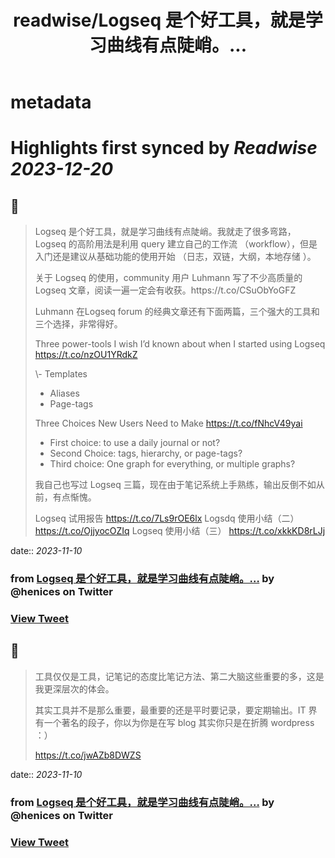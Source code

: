 :PROPERTIES:
:title: readwise/Logseq 是个好工具，就是学习曲线有点陡峭。...
:END:


* metadata
:PROPERTIES:
:author: [[henices on Twitter]]
:full-title: "Logseq 是个好工具，就是学习曲线有点陡峭。..."
:category: [[tweets]]
:url: https://twitter.com/henices/status/1722422760465379364
:image-url: https://pbs.twimg.com/profile_images/1553267213410349056/quQySPWc.jpg
:END:

* Highlights first synced by [[Readwise]] [[2023-12-20]]
** 📌
#+BEGIN_QUOTE
Logseq 是个好工具，就是学习曲线有点陡峭。我就走了很多弯路，Logseq 的高阶用法是利用 query 建立自己的工作流 （workflow），但是入门还是建议从基础功能的使用开始 （日志，双链，大纲，本地存储 ）。                              
                                                                                                    
关于 Logseq 的使用，community 用户 Luhmann 写了不少高质量的 Logseq 文章，阅读一遍一定会有收获。https://t.co/CSuObYoGFZ

Luhmann 在Logseq forum 的经典文章还有下面两篇，三个强大的工具和三个选择，非常得好。                 
                                                                                                    
Three power-tools I wish I’d known about when I started using Logseq                                
https://t.co/nzOU1YRdkZ
                                                                                                    
\- Templates                                                                                         
- Aliases                                                                                           
- Page-tags                                                                                         
                                                                                                    
Three Choices New Users Need to Make                                                                
https://t.co/fNhcV49yai                              
                                                                                                    
- First choice: to use a daily journal or not?                                                      
- Second Choice: tags, hierarchy, or page-tags?                                                     
- Third choice: One graph for everything, or multiple graphs?                                       
                                                                                                    
我自己也写过 Logseq 三篇，现在由于笔记系统上手熟练，输出反倒不如从前，有点惭愧。                    
                                                                                                    
Logseq 试用报告 
https://t.co/7Ls9rOE6lx 
Logsdq 使用小结（二）                                                                  
https://t.co/OjjyocOZIq                                                                  
Logseq 使用小结（三）
https://t.co/xkkKD8rLJj 
#+END_QUOTE
    date:: [[2023-11-10]]
*** from _Logseq 是个好工具，就是学习曲线有点陡峭。..._ by @henices on Twitter
*** [[https://twitter.com/henices/status/1722422760465379364][View Tweet]]
** 📌
#+BEGIN_QUOTE
工具仅仅是工具，记笔记的态度比笔记方法、第二大脑这些重要的多，这是我更深层次的体会。

其实工具并不是那么重要，最重要的还是平时要记录，要定期输出。IT 界有一个著名的段子，你以为你是在写 blog 其实你只是在折腾 wordpress ：）

https://t.co/jwAZb8DWZS 
#+END_QUOTE
    date:: [[2023-11-10]]
*** from _Logseq 是个好工具，就是学习曲线有点陡峭。..._ by @henices on Twitter
*** [[https://twitter.com/henices/status/1722426892555280735][View Tweet]]